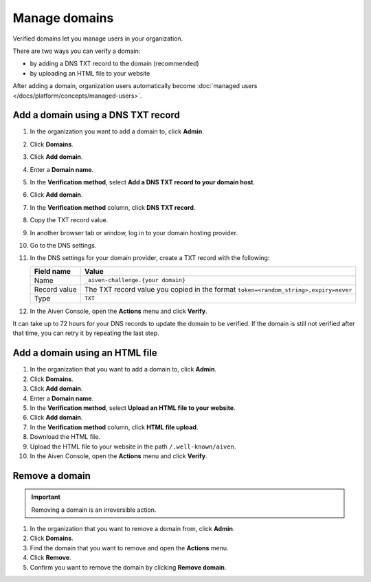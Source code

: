 Manage domains
===============

Verified domains let you manage users in your organization.

There are two ways you can verify a domain:

* by adding a DNS TXT record to the domain (recommended)
* by uploading an HTML file to your website

After adding a domain, organization users automatically become :doc:`managed users </docs/platform/concepts/managed-users>`. 


Add a domain using a DNS TXT record
-------------------------------------

1. In the organization you want to add a domain to, click **Admin**.

2. Click **Domains**.

3. Click **Add domain**.

4. Enter a **Domain name**.

5. In the **Verification method**, select **Add a DNS TXT record to your domain host**.

6. Click **Add domain**.

7. In the **Verification method** column, click **DNS TXT record**.

8. Copy the TXT record value.

9. In another browser tab or window, log in to your domain hosting provider.

10. Go to the DNS settings.

11. In the DNS settings for your domain provider, create a TXT record with the following:

    .. list-table::
          :header-rows: 1
          :align: left

          * - Field name
            - Value
          * - Name
            - ``_aiven-challenge.{your domain}``
          * - Record value 
            - The TXT record value you copied in the format ``token=<random_string>,expiry=never``
          * - Type
            - ``TXT``

12. In the Aiven Console, open the **Actions** menu and click **Verify**.

It can take up to 72 hours for your DNS records to update the domain to be verified. If the domain is still not verified after that time, you can retry it by repeating the last step.


Add a domain using an HTML file 
--------------------------------

#. In the organization that you want to add a domain to, click **Admin**.

#. Click **Domains**.

#. Click **Add domain**.

#. Enter a **Domain name**.

#. In the **Verification method**, select **Upload an HTML file to your website**.

#. Click **Add domain**.

#. In the **Verification method** column, click **HTML file upload**.

#. Download the HTML file.

#. Upload the HTML file to your website in the path ``/.well-known/aiven``.

#. In the Aiven Console, open the **Actions** menu and click **Verify**.


Remove a domain
-----------------

.. important::
    Removing a domain is an irreversible action.

#. In the organization that you want to remove a domain from, click **Admin**.

#. Click **Domains**.

#. Find the domain that you want to remove and open the **Actions** menu.

#. Click **Remove**.

#. Confirm you want to remove the domain by clicking **Remove domain**. 